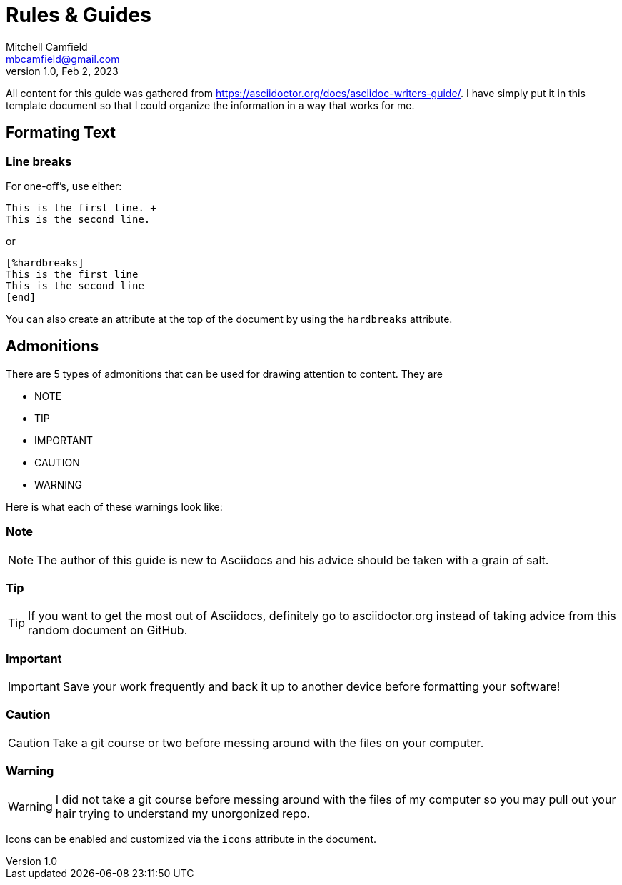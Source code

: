 = Rules & Guides
Mitchell Camfield <mbcamfield@gmail.com>
v1.0, Feb 2, 2023
:icons: font
All content for this guide was gathered from https://asciidoctor.org/docs/asciidoc-writers-guide/. I have simply put it in this template document so that I could organize the information in a way that works for me.

== Formating Text
=== Line breaks
For one-off's, use either:

----
This is the first line. +
This is the second line.
----

or

----
[%hardbreaks]
This is the first line
This is the second line
[end]
----

You can also create an attribute at the top of the document by using the `hardbreaks` attribute.

== Admonitions
There are 5 types of admonitions that can be used for drawing attention to content. They are +

* NOTE
* TIP
* IMPORTANT
* CAUTION
* WARNING

Here is what each of these warnings look like:

=== Note
NOTE: The author of this guide is new to Asciidocs and his advice should be taken with a grain of salt.

=== Tip
TIP: If you want to get the most out of Asciidocs, definitely go to asciidoctor.org instead of taking advice from this random document on GitHub.

=== Important
IMPORTANT: Save your work frequently and back it up to another device before formatting your software!

=== Caution
CAUTION: Take a git course or two before messing around with the files on your computer.

=== Warning
WARNING: I did not take a git course before messing around with the files of my computer so you may pull out your hair trying to understand my unorgonized repo.

Icons can be enabled and customized via the `icons` attribute in the document.